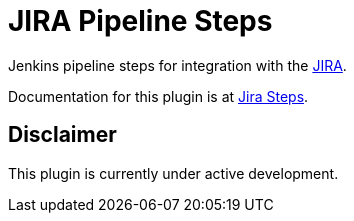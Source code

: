 = JIRA Pipeline Steps

Jenkins pipeline steps for integration with the https://www.atlassian.com/software/jira[JIRA].

Documentation for this plugin is at https://thoughtslive.github.io/jira-steps/[Jira Steps].

== Disclaimer

This plugin is currently under active development.
